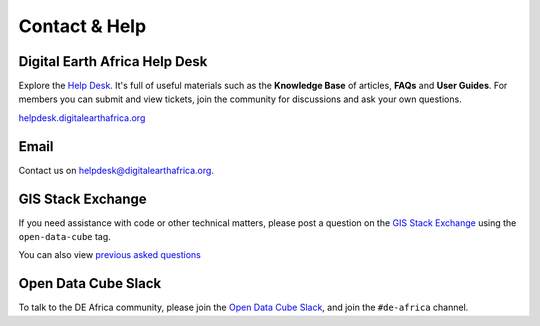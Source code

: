 Contact & Help
==============

Digital Earth Africa Help Desk
------------------------------

Explore the `Help Desk <https://helpdesk.digitalearthafrica.org/>`_. It's full of useful materials such as the
**Knowledge Base** of articles, **FAQs** and **User Guides**.
For members you can submit and view tickets, join the community for discussions and ask your own questions.

`helpdesk.digitalearthafrica.org <https://helpdesk.digitalearthafrica.org/>`_


Email
-----

Contact us on helpdesk@digitalearthafrica.org.


GIS Stack Exchange
------------------

If you need assistance with code or other technical matters, please post a question on the
`GIS Stack Exchange <https://gis.stackexchange.com/questions/ask?tags=open-data-cube>`_ using
the ``open-data-cube`` tag.

You can also view `previous asked questions <https://gis.stackexchange.com/questions/tagged/open-data-cube>`_


Open Data Cube Slack
--------------------

To talk to the DE Africa community, please join the `Open Data Cube Slack <http://slack.opendatacube.org/>`_,
and join the ``#de-africa`` channel.

